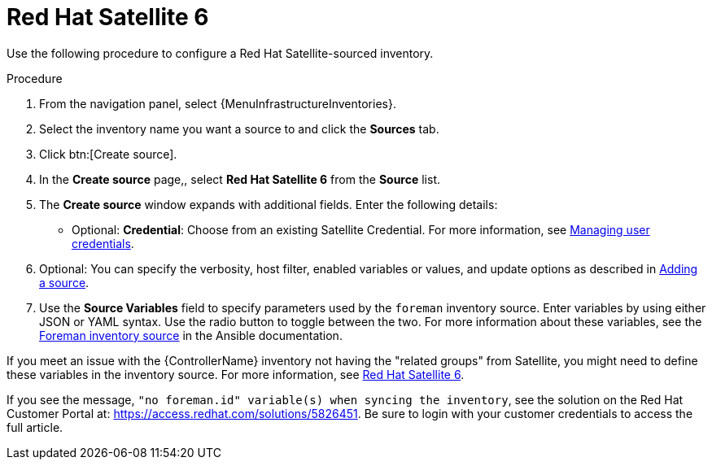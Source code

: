 [id="proc-controller-inv-source-satellite"]

= Red Hat Satellite 6

Use the following procedure to configure a Red Hat Satellite-sourced inventory.

.Procedure
. From the navigation panel, select {MenuInfrastructureInventories}.
. Select the inventory name you want a source to and click the *Sources* tab.
. Click btn:[Create source].
. In the *Create source* page,, select *Red Hat Satellite 6* from the *Source* list.
. The *Create source* window expands with additional fields.
Enter the following details:

* Optional: *Credential*: Choose from an existing Satellite Credential.
For more information, see xref:controller-credentials[Managing user credentials].
. Optional: You can specify the verbosity, host filter, enabled variables or values, and update options as described in xref:proc-controller-add-source[Adding a source].
. Use the *Source Variables* field to specify parameters used by the `foreman` inventory source.
Enter variables by using either JSON or YAML syntax.
Use the radio button to toggle between the two.
For more information about these variables, see the link:https://docs.ansible.com/ansible/latest/collections/theforeman/foreman/foreman_inventory.html[Foreman inventory source] in the Ansible documentation.
//+
//image:inventories-create-source-rhsat6-example.png[Inventories - create source - RH Satellite example]

If you meet an issue with the {ControllerName} inventory not having the "related groups" from Satellite, you might need to define these variables in the inventory source.
For more information, see xref:controller-rh-satellite[Red Hat Satellite 6].

If you see the message, `"no foreman.id" variable(s) when syncing the inventory`, see the solution on the Red Hat Customer Portal at:
https://access.redhat.com/solutions/5826451.
//This article is out of date, it still refers to Ansible Tower.
Be sure to login with your customer credentials to access the full article.
